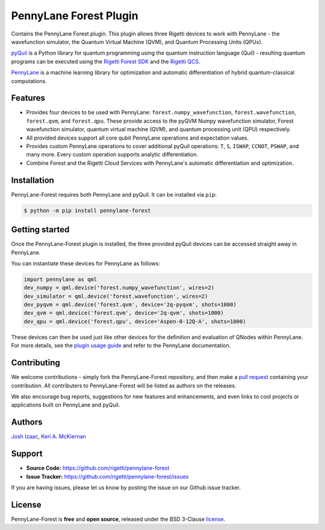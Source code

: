 PennyLane Forest Plugin
#######################

.. image:: https://semaphoreci.com/api/v1/rigetti/pennylane-forest/branches/master/badge.svg
    :alt: Build Status
    :target: https://semaphoreci.com/rigetti/pennylane-forest

.. image:: https://readthedocs.org/projects/pennylane-forest/badge/?version=latest
    :alt: Documentation Status
    :target: http://pennylane-forest.readthedocs.io/en/latest/?badge=latest

Contains the PennyLane Forest plugin. This plugin allows three Rigetti devices to work with PennyLane - the wavefunction simulator, the Quantum Virtual Machine (QVM), and Quantum Processing Units (QPUs).

`pyQuil <https://pyquil.readthedocs.io>`_ is a Python library for quantum programming using the quantum instruction language (Quil) - resulting quantum programs can be executed using the `Rigetti Forest SDK <https://www.rigetti.com/forest>`_ and the `Rigetti QCS <https://www.rigetti.com/qcs>`_.

`PennyLane <https://pennylane.readthedocs.io>`_ is a machine learning library for optimization and automatic differentiation of hybrid quantum-classical computations.


Features
========

* Provides four devices to be used with PennyLane: ``forest.numpy_wavefunction``, ``forest.wavefunction``, ``forest.qvm``, and ``forest.qpu``. These provide access to the pyQVM Numpy wavefunction simulator, Forest wavefunction simulator, quantum virtual machine (QVM), and quantum processing unit (QPU) respectively.


* All provided devices support all core qubit PennyLane operations and expectation values.


* Provides custom PennyLane operations to cover additional pyQuil operations: ``T``, ``S``, ``ISWAP``, ``CCNOT``, ``PSWAP``, and many more. Every custom operation supports analytic differentiation.

* Combine Forest and the Rigetti Cloud Services with PennyLane's automatic differentiation and optimization.


Installation
============

PennyLane-Forest requires both PennyLane and pyQuil. It can be installed via ``pip``:

.. code-block:: bash

    $ python -m pip install pennylane-forest


Getting started
===============

Once the PennyLane-Forest plugin is installed, the three provided pyQuil devices can be accessed straight away in PennyLane.

You can instantiate these devices for PennyLane as follows:

.. code-block:: python

    import pennylane as qml
    dev_numpy = qml.device('forest.numpy_wavefunction', wires=2)
    dev_simulator = qml.device('forest.wavefunction', wires=2)
    dev_pyqvm = qml.device('forest.qvm', device='2q-pyqvm', shots=1000)
    dev_qvm = qml.device('forest.qvm', device='2q-qvm', shots=1000)
    dev_qpu = qml.device('forest.qpu', device='Aspen-0-12Q-A', shots=1000)

These devices can then be used just like other devices for the definition and evaluation of QNodes within PennyLane. For more details, see the `plugin usage guide <https://pennylane-forest.readthedocs.io/en/latest/usage.html>`_ and refer to the PennyLane documentation.


Contributing
============

We welcome contributions - simply fork the PennyLane-Forest repository, and then make a
`pull request <https://help.github.com/articles/about-pull-requests/>`_ containing your contribution.  All contributers to PennyLane-Forest will be listed as authors on the releases.

We also encourage bug reports, suggestions for new features and enhancements, and even links to cool projects or applications built on PennyLane and pyQuil.


Authors
=======

`Josh Izaac <https://github.com/josh146>`_, `Keri A. McKiernan <https://github.com/kmckiern>`_


Support
=======

- **Source Code:** https://github.com/rigetti/pennylane-forest
- **Issue Tracker:** https://github.com/rigetti/pennylane-forest/issues

If you are having issues, please let us know by posting the issue on our Github issue tracker.


License
=======

PennyLane-Forest is **free** and **open source**, released under the BSD 3-Clause `license <https://github.com/rigetti/pennylane-forest/blob/master/LICENSE>`_.
